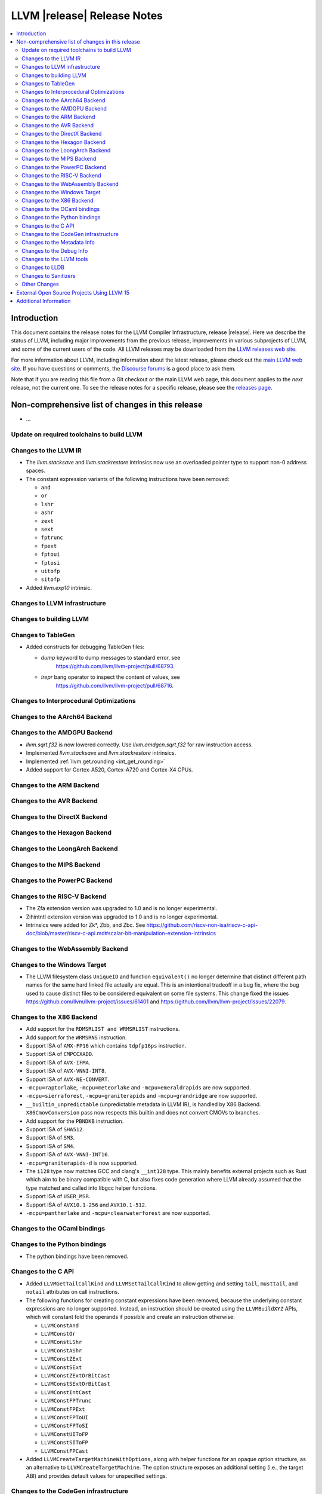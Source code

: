 ============================
LLVM |release| Release Notes
============================

.. contents::
    :local:

.. only:: PreRelease

  .. warning::
     These are in-progress notes for the upcoming LLVM |version| release.
     Release notes for previous releases can be found on
     `the Download Page <https://releases.llvm.org/download.html>`_.


Introduction
============

This document contains the release notes for the LLVM Compiler Infrastructure,
release |release|.  Here we describe the status of LLVM, including major improvements
from the previous release, improvements in various subprojects of LLVM, and
some of the current users of the code.  All LLVM releases may be downloaded
from the `LLVM releases web site <https://llvm.org/releases/>`_.

For more information about LLVM, including information about the latest
release, please check out the `main LLVM web site <https://llvm.org/>`_.  If you
have questions or comments, the `Discourse forums
<https://discourse.llvm.org>`_ is a good place to ask
them.

Note that if you are reading this file from a Git checkout or the main
LLVM web page, this document applies to the *next* release, not the current
one.  To see the release notes for a specific release, please see the `releases
page <https://llvm.org/releases/>`_.

Non-comprehensive list of changes in this release
=================================================
.. NOTE
   For small 1-3 sentence descriptions, just add an entry at the end of
   this list. If your description won't fit comfortably in one bullet
   point (e.g. maybe you would like to give an example of the
   functionality, or simply have a lot to talk about), see the `NOTE` below
   for adding a new subsection.

* ...

Update on required toolchains to build LLVM
-------------------------------------------

Changes to the LLVM IR
----------------------

* The `llvm.stacksave` and `llvm.stackrestore` intrinsics now use
  an overloaded pointer type to support non-0 address spaces.
* The constant expression variants of the following instructions have been
  removed:

  * ``and``
  * ``or``
  * ``lshr``
  * ``ashr``
  * ``zext``
  * ``sext``
  * ``fptrunc``
  * ``fpext``
  * ``fptoui``
  * ``fptosi``
  * ``uitofp``
  * ``sitofp``

* Added `llvm.exp10` intrinsic.

Changes to LLVM infrastructure
------------------------------

Changes to building LLVM
------------------------

Changes to TableGen
-------------------

* Added constructs for debugging TableGen files:

  * `dump` keyword to dump messages to standard error, see
     https://github.com/llvm/llvm-project/pull/68793.
  * `!repr` bang operator to inspect the content of values, see
     https://github.com/llvm/llvm-project/pull/68716.

Changes to Interprocedural Optimizations
----------------------------------------

Changes to the AArch64 Backend
------------------------------

Changes to the AMDGPU Backend
-----------------------------

* `llvm.sqrt.f32` is now lowered correctly. Use `llvm.amdgcn.sqrt.f32`
  for raw instruction access.

* Implemented `llvm.stacksave` and `llvm.stackrestore` intrinsics.

* Implemented :ref:`llvm.get.rounding <int_get_rounding>`

* Added support for Cortex-A520, Cortex-A720 and Cortex-X4 CPUs.

Changes to the ARM Backend
--------------------------

Changes to the AVR Backend
--------------------------

Changes to the DirectX Backend
------------------------------

Changes to the Hexagon Backend
------------------------------

Changes to the LoongArch Backend
--------------------------------

Changes to the MIPS Backend
---------------------------

Changes to the PowerPC Backend
------------------------------

Changes to the RISC-V Backend
-----------------------------

* The Zfa extension version was upgraded to 1.0 and is no longer experimental.
* Zihintntl extension version was upgraded to 1.0 and is no longer experimental.
* Intrinsics were added for Zk*, Zbb, and Zbc. See https://github.com/riscv-non-isa/riscv-c-api-doc/blob/master/riscv-c-api.md#scalar-bit-manipulation-extension-intrinsics

Changes to the WebAssembly Backend
----------------------------------

Changes to the Windows Target
-----------------------------

* The LLVM filesystem class ``UniqueID`` and function ``equivalent()``
  no longer determine that distinct different path names for the same
  hard linked file actually are equal. This is an intentional tradeoff in a
  bug fix, where the bug used to cause distinct files to be considered
  equivalent on some file systems. This change fixed the issues
  https://github.com/llvm/llvm-project/issues/61401 and
  https://github.com/llvm/llvm-project/issues/22079.

Changes to the X86 Backend
--------------------------

* Add support for the ``RDMSRLIST and WRMSRLIST`` instructions.
* Add support for the ``WRMSRNS`` instruction.
* Support ISA of ``AMX-FP16`` which contains ``tdpfp16ps`` instruction.
* Support ISA of ``CMPCCXADD``.
* Support ISA of ``AVX-IFMA``.
* Support ISA of ``AVX-VNNI-INT8``.
* Support ISA of ``AVX-NE-CONVERT``.
* ``-mcpu=raptorlake``, ``-mcpu=meteorlake`` and ``-mcpu=emeraldrapids`` are now supported.
* ``-mcpu=sierraforest``, ``-mcpu=graniterapids`` and ``-mcpu=grandridge`` are now supported.

* ``__builtin_unpredictable`` (unpredictable metadata in LLVM IR), is handled by X86 Backend.
  ``X86CmovConversion`` pass now respects this builtin and does not convert CMOVs to branches.
* Add support for the ``PBNDKB`` instruction.

* Support ISA of ``SHA512``.
* Support ISA of ``SM3``.
* Support ISA of ``SM4``.
* Support ISA of ``AVX-VNNI-INT16``.
* ``-mcpu=graniterapids-d`` is now supported.

* The ``i128`` type now matches GCC and clang's ``__int128`` type. This mainly
  benefits external projects such as Rust which aim to be binary compatible
  with C, but also fixes code generation where LLVM already assumed that the
  type matched and called into libgcc helper functions.
* Support ISA of ``USER_MSR``.
* Support ISA of ``AVX10.1-256`` and ``AVX10.1-512``.
* ``-mcpu=pantherlake`` and ``-mcpu=clearwaterforest`` are now supported.

Changes to the OCaml bindings
-----------------------------

Changes to the Python bindings
------------------------------

* The python bindings have been removed.


Changes to the C API
--------------------

* Added ``LLVMGetTailCallKind`` and ``LLVMSetTailCallKind`` to
  allow getting and setting ``tail``, ``musttail``, and ``notail``
  attributes on call instructions.
* The following functions for creating constant expressions have been removed,
  because the underlying constant expressions are no longer supported. Instead,
  an instruction should be created using the ``LLVMBuildXYZ`` APIs, which will
  constant fold the operands if possible and create an instruction otherwise:

  * ``LLVMConstAnd``
  * ``LLVMConstOr``
  * ``LLVMConstLShr``
  * ``LLVMConstAShr``
  * ``LLVMConstZExt``
  * ``LLVMConstSExt``
  * ``LLVMConstZExtOrBitCast``
  * ``LLVMConstSExtOrBitCast``
  * ``LLVMConstIntCast``
  * ``LLVMConstFPTrunc``
  * ``LLVMConstFPExt``
  * ``LLVMConstFPToUI``
  * ``LLVMConstFPToSI``
  * ``LLVMConstUIToFP``
  * ``LLVMConstSIToFP``
  * ``LLVMConstFPCast``

* Added ``LLVMCreateTargetMachineWithOptions``, along with helper functions for
  an opaque option structure, as an alternative to ``LLVMCreateTargetMachine``.
  The option structure exposes an additional setting (i.e., the target ABI) and
  provides default values for unspecified settings.

Changes to the CodeGen infrastructure
-------------------------------------

* A new debug type ``isel-dump`` is added to show only the SelectionDAG dumps
  after each ISel phase (i.e. ``-debug-only=isel-dump``). This new debug type
  can be filtered by function names using ``-filter-print-funcs=<function names>``,
  the same flag used to filter IR dumps after each Pass. Note that the existing
  ``-debug-only=isel`` will take precedence over the new behavior and
  print SelectionDAG dumps of every single function regardless of
  ``-filter-print-funcs``'s values.

* ``PrologEpilogInserter`` no longer supports register scavenging
  during forwards frame index elimination. Targets should use
  backwards frame index elimination instead.

* ``RegScavenger`` no longer supports forwards register
  scavenging. Clients should use backwards register scavenging
  instead, which is preferred because it does not depend on accurate
  kill flags.

Changes to the Metadata Info
---------------------------------
* Added a new loop metadata `!{!"llvm.loop.align", i32 64}`

Changes to the Debug Info
---------------------------------

Changes to the LLVM tools
---------------------------------

* llvm-symbolizer now treats invalid input as an address for which source
  information is not found.
* llvm-readelf now supports ``--extra-sym-info`` (``-X``) to display extra
  information (section name) when showing symbols.

* ``llvm-readobj --elf-output-style=JSON`` no longer prefixes each JSON object
  with the file name. Previously, each object file's output looked like
  ``"main.o":{"FileSummary":{"File":"main.o"},...}`` but is now
  ``{"FileSummary":{"File":"main.o"},...}``. This allows each JSON object to be
  parsed in the same way, since each object no longer has a unique key. Tools
  that consume ``llvm-readobj``'s JSON output should update their parsers
  accordingly.

* ``llvm-objdump`` now uses ``--print-imm-hex`` by default, which brings its
  default behavior closer in line with ``objdump``.
* ``llvm-nm`` now supports the ``--line-numbers`` (``-l``) option to use
  debugging information to print symbols' filenames and line numbers.

* llvm-symbolizer and llvm-addr2line now support addresses specified as symbol names.

Changes to LLDB
---------------------------------

* ``SBWatchpoint::GetHardwareIndex`` is deprecated and now returns -1
  to indicate the index is unavailable.
* Methods in SBHostOS related to threads have had their implementations
  removed. These methods will return a value indicating failure.
* ``SBType::FindDirectNestedType`` function is added. It's useful
  for formatters to quickly find directly nested type when it's known
  where to search for it, avoiding more expensive global search via
  ``SBTarget::FindFirstType``.
* ``lldb-vscode`` was renamed to ``lldb-dap`` and and its installation
  instructions have been updated to reflect this. The underlying functionality
  remains unchanged.
* The ``mte_ctrl`` register can now be read from AArch64 Linux core files.
* LLDB on AArch64 Linux now supports debugging the Scalable Matrix Extension
  (SME) and Scalable Matrix Extension 2 (SME2) for both live processes and core
  files. For details refer to the
  `AArch64 Linux documentation <https://lldb.llvm.org/use/aarch64-linux.html>`_.

* When running on AArch64 Linux, ``lldb-server`` now provides register
  field information for the following registers: ``cpsr``, ``fpcr``,
  ``fpsr``, ``svcr`` and ``mte_ctrl``. ::

    (lldb) register read cpsr
          cpsr = 0x80001000
               = (N = 1, Z = 0, C = 0, V = 0, SS = 0, IL = 0, <...>

  This is only available when ``lldb`` is built with XML support.
  Where possible the CPU's capabilities are used to decide which
  fields are present, however this is not always possible or entirely
  accurate. If in doubt, refer to the numerical value.

Changes to Sanitizers
---------------------
* HWASan now defaults to detecting use-after-scope bugs.

Other Changes
-------------

* The ``Flags`` field of ``llvm::opt::Option`` has been split into ``Flags``
  and ``Visibility`` to simplify option sharing between various drivers (such
  as ``clang``, ``clang-cl``, or ``flang``) that rely on Clang's Options.td.
  Overloads of ``llvm::opt::OptTable`` that use ``FlagsToInclude`` have been
  deprecated. There is a script and instructions on how to resolve conflicts -
  see https://reviews.llvm.org/D157150 and https://reviews.llvm.org/D157151 for
  details.

* On Linux, FreeBSD, and NetBSD, setting the environment variable
  ``LLVM_ENABLE_SYMBOLIZER_MARKUP`` causes tools to print stacktraces using
  :doc:`Symbolizer Markup <SymbolizerMarkupFormat>`.
  This works even if the tools have no embedded symbol information (i.e. are
  fully stripped); :doc:`llvm-symbolizer <CommandGuide/llvm-symbolizer>` can
  symbolize the markup afterwards using ``debuginfod``.

External Open Source Projects Using LLVM 15
===========================================

* A project...

Additional Information
======================

A wide variety of additional information is available on the `LLVM web page
<https://llvm.org/>`_, in particular in the `documentation
<https://llvm.org/docs/>`_ section.  The web page also contains versions of the
API documentation which is up-to-date with the Git version of the source
code.  You can access versions of these documents specific to this release by
going into the ``llvm/docs/`` directory in the LLVM tree.

If you have any questions or comments about LLVM, please feel free to contact
us via the `Discourse forums <https://discourse.llvm.org>`_.
